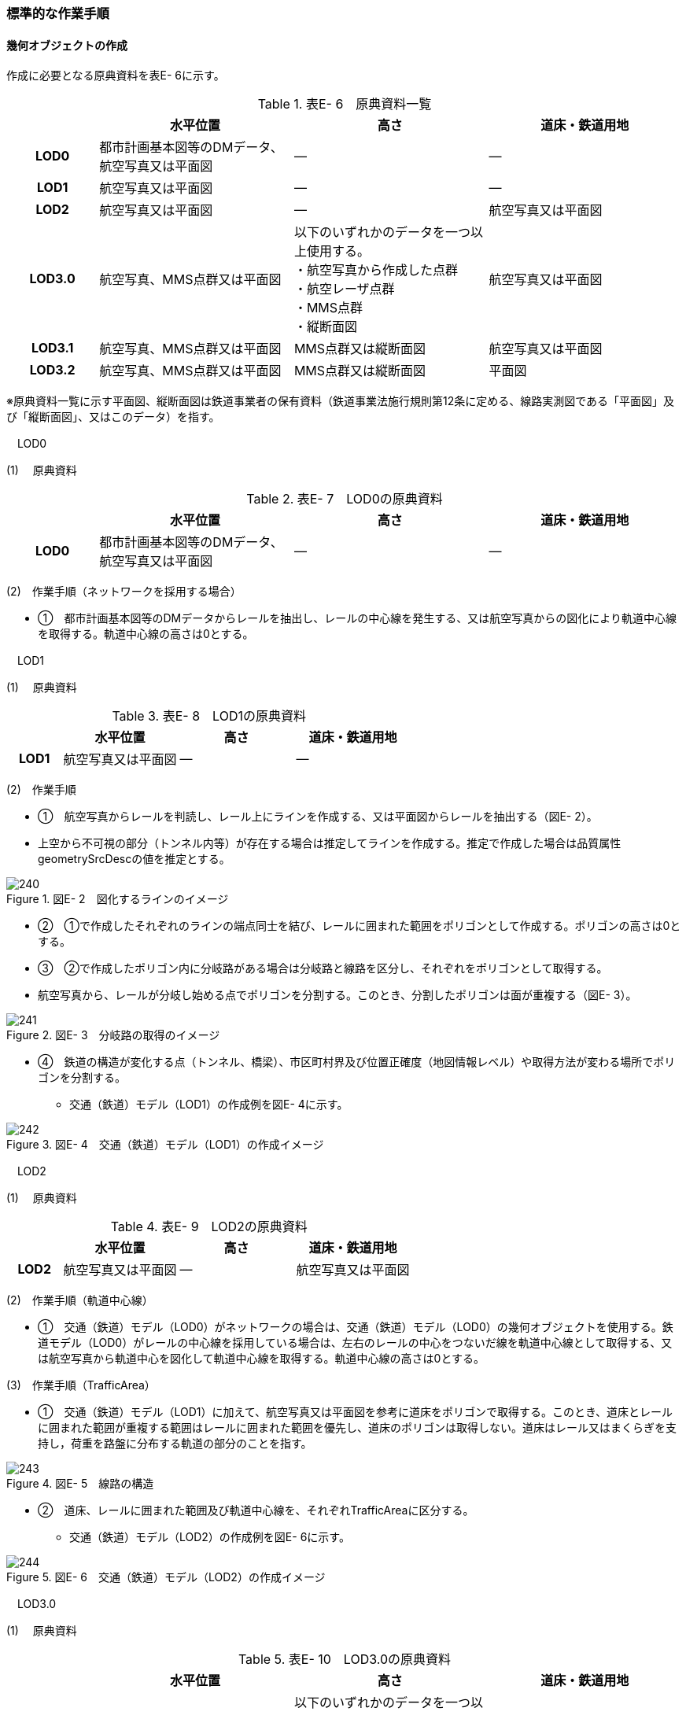 [[tocE_03]]
=== 標準的な作業手順

[[]]
==== 幾何オブジェクトの作成

作成に必要となる原典資料を表E- 6に示す。

[cols="6,13,13,13"]
.表E- 6　原典資料一覧
|===
h| h| 水平位置 h| 高さ h| 道床・鉄道用地
h| LOD0 | 都市計画基本図等のDMデータ、航空写真又は平面図 | ― | ―
h| LOD1 | 航空写真又は平面図 | ― | ―
h| LOD2 | 航空写真又は平面図 | ― | 航空写真又は平面図
h| LOD3.0
| 航空写真、MMS点群又は平面図
a| 以下のいずれかのデータを一つ以上使用する。 +
・航空写真から作成した点群 +
・航空レーザ点群 +
・MMS点群 +
・縦断面図
| 航空写真又は平面図

h| LOD3.1 | 航空写真、MMS点群又は平面図 | MMS点群又は縦断面図 | 航空写真又は平面図
h| LOD3.2 | 航空写真、MMS点群又は平面図 | MMS点群又は縦断面図 | 平面図

|===

※原典資料一覧に示す平面図、縦断面図は鉄道事業者の保有資料（鉄道事業法施行規則第12条に定める、線路実測図である「平面図」及び「縦断面図」、又はこのデータ）を指す。

　LOD0

(1) 　原典資料

[cols="6,13,13,13"]
.表E- 7　LOD0の原典資料
|===
h| h| 水平位置 h| 高さ h| 道床・鉄道用地
h| LOD0 | 都市計画基本図等のDMデータ、航空写真又は平面図 | ― | ―

|===

(2)　作業手順（ネットワークを採用する場合）

[none]
** ①　都市計画基本図等のDMデータからレールを抽出し、レールの中心線を発生する、又は航空写真からの図化により軌道中心線を取得する。軌道中心線の高さは0とする。

　LOD1

(1) 　原典資料

[cols="6,13,13,13"]
.表E- 8　LOD1の原典資料
|===
h| h| 水平位置 h| 高さ h| 道床・鉄道用地
h| LOD1 | 航空写真又は平面図 | ― | ―

|===

(2)　作業手順

[none]
** ①　航空写真からレールを判読し、レール上にラインを作成する、又は平面図からレールを抽出する（図E- 2）。 +
** 上空から不可視の部分（トンネル内等）が存在する場合は推定してラインを作成する。推定で作成した場合は品質属性geometrySrcDescの値を推定とする。

image::images/240.webp[title=" 図E- 2　図化するラインのイメージ　　　　　　　　　　"]

[none]
** ②　①で作成したそれぞれのラインの端点同士を結び、レールに囲まれた範囲をポリゴンとして作成する。ポリゴンの高さは0とする。

** ③　②で作成したポリゴン内に分岐路がある場合は分岐路と線路を区分し、それぞれをポリゴンとして取得する。 +
** 航空写真から、レールが分岐し始める点でポリゴンを分割する。このとき、分割したポリゴンは面が重複する（図E- 3）。

image::images/241.webp[title=" 図E- 3　分岐路の取得のイメージ"]

[none]
** ④　鉄道の構造が変化する点（トンネル、橋梁）、市区町村界及び位置正確度（地図情報レベル）や取得方法が変わる場所でポリゴンを分割する。
[none]
*** 交通（鉄道）モデル（LOD1）の作成例を図E- 4に示す。

image::images/242.webp[title=" 図E- 4　交通（鉄道）モデル（LOD1）の作成イメージ"]

　LOD2

(1) 　原典資料

[cols="6,13,13,13"]
.表E- 9　LOD2の原典資料
|===
h| h| 水平位置 h| 高さ h| 道床・鉄道用地
h| LOD2 | 航空写真又は平面図 | ― | 航空写真又は平面図

|===

(2)　作業手順（軌道中心線）

[none]
** ①　交通（鉄道）モデル（LOD0）がネットワークの場合は、交通（鉄道）モデル（LOD0）の幾何オブジェクトを使用する。鉄道モデル（LOD0）がレールの中心線を採用している場合は、左右のレールの中心をつないだ線を軌道中心線として取得する、又は航空写真から軌道中心を図化して軌道中心線を取得する。軌道中心線の高さは0とする。

(3)　作業手順（TrafficArea）

[none]
** ①　交通（鉄道）モデル（LOD1）に加えて、航空写真又は平面図を参考に道床をポリゴンで取得する。このとき、道床とレールに囲まれた範囲が重複する範囲はレールに囲まれた範囲を優先し、道床のポリゴンは取得しない。道床はレール又はまくらぎを支持し，荷重を路盤に分布する軌道の部分のことを指す。

image::images/243.webp[title=" 図E- 5　線路の構造"]

[none]
** ②　道床、レールに囲まれた範囲及び軌道中心線を、それぞれTrafficAreaに区分する。
[none]
*** 交通（鉄道）モデル（LOD2）の作成例を図E- 6に示す。

image::images/244.webp[title=" 図E- 6　交通（鉄道）モデル（LOD2）の作成イメージ"]

　LOD3.0

(1) 　原典資料

[cols="6,13,13,13"]
.表E- 10　LOD3.0の原典資料
|===
h| h| 水平位置 h| 高さ h| 道床・鉄道用地
h| LOD3.0
| 航空写真、MMS点群又は平面図
a| 以下のいずれかのデータを一つ以上使用する。 +
・航空写真から作成した点群 +
・航空レーザ点群 +
・MMS点群 +
・縦断面図
| 航空写真又は平面図

|===

(2)　作業手順

以下の手順で、交通（鉄道）モデル（LOD2）の横断方向に一律の高さを付与する。

[none]
** ①　軌道中心線の各頂点に、MMS点群又は縦断面図から取得した標高を与える。

** ②　軌道中心線上で勾配が変化する場所があれば、頂点を追加し、MMS点群又は縦断面図から取得した標高を与える。

** ③　道床に軌道中心線上の高さを与える。

image::images/245.webp[title=" 図E- 7　取得する高さ（勾配変化点）のイメージ"]

image::images/246.webp[title=" 図E- 8　高さを与えた道床のイメージ"]

[none]
*** 交通（鉄道）モデル（LOD3.0）の作成例を図E- 9に示す。

image::images/247.webp[title=" 図E- 9　交通（鉄道）モデル（LOD3.0）の作成イメージ"]

　LOD3.1

(1) 　原典資料

[cols="6,13,13,13"]
.表E- 11　LOD3.1の原典資料
|===
h| h| 水平位置 h| 高さ h| 道床・鉄道用地
h| LOD3.1 | 航空写真、MMS点群又は平面図 | MMS点群又は縦断面図 | 航空写真又は平面図

|===

(2)　作業手順

[none]
** ①　交通（鉄道）モデル（LOD3.0）を作成する。

** ②　道床より外側の駅舎や付属施設を含む鉄道用地を航空写真又は平面図から判読し、ポリゴンを作成する。

** ③　航空写真又は平面図からレールを取得し、レールの幅をもったポリゴンとして作成する。

** ④　交通（鉄道）モデル（LOD3.0）で区分されたポリゴン、②で作成したポリゴン及び③で作成したポリゴンに高さを与え、横断方向に存在する15cm以上の高さ変化がある横断勾配を表現する。高さはMMS点群より取得する。

image::images/248.webp[title=" 　"]

[none]
** ⑤　②及び③で作成したそれぞれのポリゴンのうち、レールをTraficArea、道床以外の鉄道用地をAuxiliaryTrafficAreaに区分する。

image::images/249.webp[title=" 図E- 10　LOD3.1の高さ表現のイメージ・LOD3.1の区分のイメージ"]

[none]
*** 交通（鉄道）モデル（LOD3.1）の作成例を図E- 11に示す。

image::images/250.webp[title=" 図E- 11　交通（鉄道）モデル（LOD3.1）の作成イメージ"]

　LOD3.2

(1) 　原典資料

[cols="6,13,13,13"]
.表E- 12　LOD3.2の原典資料
|===
h| h| 水平位置 h| 高さ h| 道床・鉄道用地
h| LOD3.2 | 航空写真、MMS点群又は平面図 | MMS点群又は縦断面図 | 平面図

|===

(2)　作業手順

[none]
** ①　交通（鉄道）モデル（LOD3.1）を作成する。

** ②　交通（鉄道）モデル（LOD3.1）から15cm未満の段差を表現する。属性の変化が無い限り、延長方向での区分は交通（鉄道）モデル（LOD3.1）と同一となる。ユースケースに応じて鉄道用地の区分を詳細化してもよい。
[none]
*** 交通（鉄道）モデル（LOD3.2）の作成例を図E- 12に示す。

image::images/251.webp[title=" 図E- 12　交通（鉄道）モデル（LOD3.2）の作成イメージ"]

[[]]
==== 作業上の留意事項

　複数の路線間にある道床の取得

複数の路線が並走し道床が横断方向に連続する場合、隣接する路線それぞれのレールに囲まれた範囲の中心位置で道床を区切る。この場合、道床の区切り位置はtran:Railwayの境界となる。

image::images/252.webp[title=" 図E- 13　複数の路線間にある道床の区切り例"]

